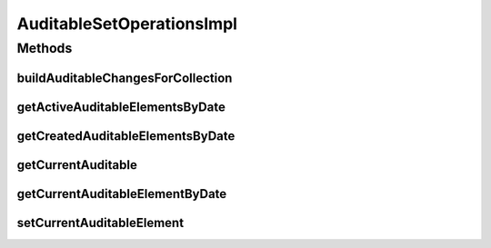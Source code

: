 .. java:import:: java.util Arrays

.. java:import:: java.util Collection

.. java:import:: java.util Date

.. java:import:: java.util HashMap

.. java:import:: java.util HashSet

.. java:import:: java.util List

.. java:import:: java.util Map

.. java:import:: java.util Set

.. java:import:: org.springframework.stereotype Service

.. java:import:: org.springframework.transaction.annotation Transactional

.. java:import:: com.ncr ATMMonitoring.pojo.Auditable

AuditableSetOperationsImpl
==========================

.. java:package:: com.ncr.ATMMonitoring.service
   :noindex:

.. java:type:: public class AuditableSetOperationsImpl implements AuditableSetOperations

Methods
-------
buildAuditableChangesForCollection
^^^^^^^^^^^^^^^^^^^^^^^^^^^^^^^^^^

.. java:method:: public Map<Date, Integer> buildAuditableChangesForCollection(Set<? extends Auditable> auditableElements)
   :outertype: AuditableSetOperationsImpl

getActiveAuditableElementsByDate
^^^^^^^^^^^^^^^^^^^^^^^^^^^^^^^^

.. java:method:: public <T extends Auditable> Set<T> getActiveAuditableElementsByDate(Set<T> auditableElements, Date date)
   :outertype: AuditableSetOperationsImpl

getCreatedAuditableElementsByDate
^^^^^^^^^^^^^^^^^^^^^^^^^^^^^^^^^

.. java:method:: public <T extends Auditable> Set<T> getCreatedAuditableElementsByDate(Set<T> auditableElements, Date date)
   :outertype: AuditableSetOperationsImpl

getCurrentAuditable
^^^^^^^^^^^^^^^^^^^

.. java:method:: public <T extends Auditable> T getCurrentAuditable(Set<T> auditableElements)
   :outertype: AuditableSetOperationsImpl

getCurrentAuditableElementByDate
^^^^^^^^^^^^^^^^^^^^^^^^^^^^^^^^

.. java:method:: public <T extends Auditable> T getCurrentAuditableElementByDate(Set<T> auditableElements, Date date)
   :outertype: AuditableSetOperationsImpl

setCurrentAuditableElement
^^^^^^^^^^^^^^^^^^^^^^^^^^

.. java:method:: public <T extends Auditable> void setCurrentAuditableElement(Set<T> auditableElements, T newauditableElement)
   :outertype: AuditableSetOperationsImpl

